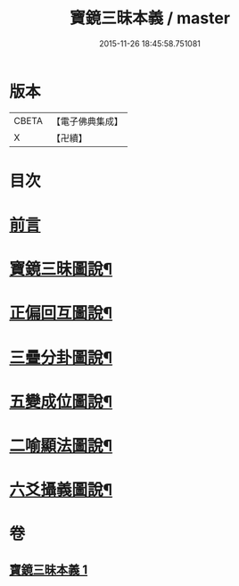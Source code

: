 #+TITLE: 寶鏡三昧本義 / master
#+DATE: 2015-11-26 18:45:58.751081
* 版本
 |     CBETA|【電子佛典集成】|
 |         X|【卍續】    |

* 目次
* [[file:KR6q0129_001.txt::001-0216b3][前言]]
* [[file:KR6q0129_001.txt::0216c3][寶鏡三昧圖說¶]]
* [[file:KR6q0129_001.txt::0217a5][正偏回互圖說¶]]
* [[file:KR6q0129_001.txt::0217b7][三疊分卦圖說¶]]
* [[file:KR6q0129_001.txt::0217c10][五變成位圖說¶]]
* [[file:KR6q0129_001.txt::0218b2][二喻顯法圖說¶]]
* [[file:KR6q0129_001.txt::0219d2][六爻攝義圖說¶]]
* 卷
** [[file:KR6q0129_001.txt][寶鏡三昧本義 1]]
